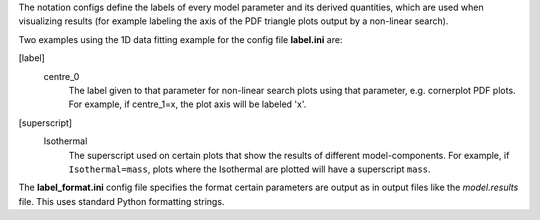 The notation configs define the labels of every model parameter and its derived quantities, which are used when
visualizing results (for example labeling the axis of the PDF triangle plots output by a non-linear search).


Two examples using the 1D data fitting example for the config file **label.ini** are:

[label]
    centre_0
        The label given to that parameter for non-linear search plots using that parameter, e.g. cornerplot PDF plots.
        For example, if centre_1=x, the plot axis will be labeled 'x'.

[superscript]
    Isothermal
        The superscript used on certain plots that show the results of different model-components. For example, if
        ``Isothermal=mass``, plots where the Isothermal are plotted will have a superscript ``mass``.


The **label_format.ini** config file specifies the format certain parameters are output as in output files like the
*model.results* file. This uses standard Python formatting strings.